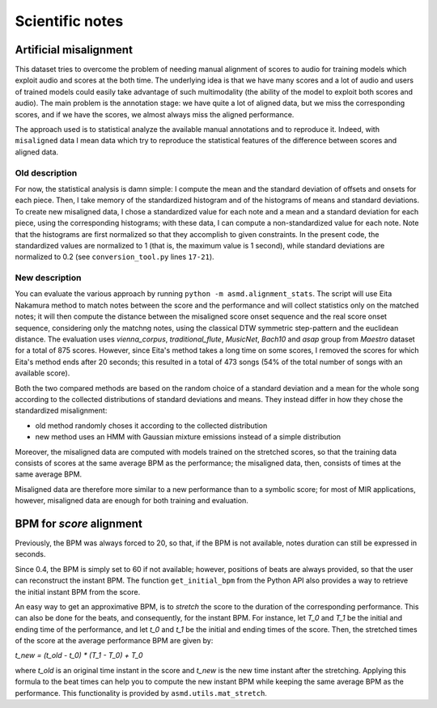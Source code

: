 Scientific notes
================

Artificial misalignment
-----------------------

This dataset tries to overcome the problem of needing manual alignment
of scores to audio for training models which exploit audio and scores at
the both time. The underlying idea is that we have many scores and a lot
of audio and users of trained models could easily take advantage of such
multimodality (the ability of the model to exploit both scores and
audio). The main problem is the annotation stage: we have quite a lot of
aligned data, but we miss the corresponding scores, and if we have the
scores, we almost always miss the aligned performance.

The approach used is to statistical analyze the available manual
annotations and to reproduce it. Indeed, with ``misaligned`` data I mean
data which try to reproduce the statistical features of the difference
between scores and aligned data.

Old description
~~~~~~~~~~~~~~~

For now, the statistical analysis is damn simple: I compute the mean and
the standard deviation of offsets and onsets for each piece. Then, I
take memory of the standardized histogram and of the histograms of means
and standard deviations. To create new misaligned data, I chose a
standardized value for each note and a mean and a standard deviation for
each piece, using the corresponding histograms; with these data, I can
compute a non-standardized value for each note. Note that the histograms
are first normalized so that they accomplish to given constraints. In
the present code, the standardized values are normalized to 1 (that is,
the maximum value is 1 second), while standard deviations are normalized
to 0.2 (see ``conversion_tool.py`` lines ``17-21``).

New description
~~~~~~~~~~~~~~~

You can evaluate the various approach by running ``python -m
asmd.alignment_stats``. The script will use Eita Nakamura method to match notes
between the score and the performance and will collect statistics only on the
matched notes; it will then compute the distance between the misaligned score
onset sequence and the real score onset sequence, considering only the matchng
notes, using the classical DTW symmetric step-pattern and the euclidean distance.
The evaluation uses `vienna_corpus`, `traditional_flute`, `MusicNet`, `Bach10`
and `asap` group from `Maestro` dataset for a total of 875 scores. However,
since Eita's method takes a long time on some scores, I removed the scores for
which Eita's method ends after 20 seconds; this resulted in a total of 473
songs (54% of the total number of songs with an available score).

Both the two compared methods are based on the random choice of a standard
deviation and a mean for the whole song according to the collected
distributions of standard deviations and means. They instead differ in how they
chose the standardized misalignment:

* old method randomly choses it according to the collected distribution
* new method uses an HMM with Gaussian mixture emissions instead of a simple
  distribution

Moreover, the misaligned data are computed with models trained on the stretched
scores, so that the training data consists of scores at the same average BPM as
the performance; the misaligned data, then, consists of times at the same
average BPM.

Misaligned data are therefore more similar to a new performance than to a
symbolic score; for most of MIR applications, however, misaligned data are
enough for both training and evaluation.

BPM for `score` alignment
-------------------------

Previously, the BPM was always forced to 20, so that, if the BPM is not
available, notes duration can still be expressed in seconds. 

Since 0.4, the BPM is simply set to 60 if not available; however, positions of
beats are always provided, so that the user can reconstruct the instant BPM.
The function ``get_initial_bpm`` from the Python API also provides a way to
retrieve the initial instant BPM from the score.

An easy way to get an approximative BPM, is to `stretch` the score to the
duration of the corresponding performance. This can also be done for the beats,
and consequently, for the instant BPM. For instance, let `T_0` and `T_1` be the
initial and ending time of the performance, and let `t_0` and `t_1` be the initial
and ending times of the score. Then, the stretched times of the score at the
average performance BPM are given by:

`t_new = (t_old - t_0) * (T_1 - T_0) + T_0`

where `t_old` is an original time instant in the score and `t_new` is the new time
instant after the stretching. Applying this formula to the beat times can help
you to compute the new instant BPM while keeping the same average BPM as the
performance. This functionality is provided by ``asmd.utils.mat_stretch``.
